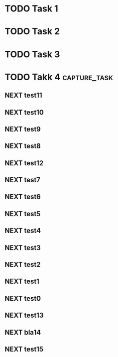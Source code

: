 * TODO Task 1
:PROPERTIES:
:ID:       55b95977-5e5b-4457-bb76-533499bc34e7
:DEPEND:   4d9c0cb1-fb10-4e28-a15b-63ae03169b39
:END:
* TODO Task 2
:PROPERTIES:
:ID:       249d04f4-7352-488c-bf05-1b00578c414a
:DEPEND:   4d9c0cb1-fb10-4e28-a15b-63ae03169b39
:END:
* TODO Task 3
:PROPERTIES:
:ID:       1833d6fc-46bf-4827-93a8-3f8c22310053
:DEPEND:   249d04f4-7352-488c-bf05-1b00578c414a
:END:
* TODO Takk 4                                                  :capture_task:
:PROPERTIES:
:ID:       4d9c0cb1-fb10-4e28-a15b-63ae03169b39
:DEPEND:   1d7f0ba3-2ebb-424f-8c4a-3478423f15ac fd961dd2-8ec6-4b25-a8cd-85db03ad917d
:END:
** NEXT test11
:PROPERTIES:
:CREATED: [2016-04-30 Sat 16:04]
:ID:       1d7f0ba3-2ebb-424f-8c4a-3478423f15ac
:END:
** NEXT test10
:PROPERTIES:
:CREATED: [2016-04-30 Sat 16:03]
:ID:       eaf211c4-097c-40e3-9309-847bc3d385e7
:END:
** NEXT test9
:PROPERTIES:
:CREATED: [2016-04-30 Sat 16:00]
:ID:       65100e7e-7eed-4a6a-9b05-e4bf4f39d0cb
:END:
** NEXT test8
:PROPERTIES:
:CREATED: [2016-04-30 Sat 15:55]
:ID:       37282911-ee19-409f-967a-c1162f05fbef
:END:
** NEXT test12
:PROPERTIES:
:CREATED: [2016-04-30 Sat 15:51]
:ID:       bcd7c380-9768-4d45-aa73-3e1b88436acc
:END:
** NEXT test7
:PROPERTIES:
:CREATED: [2016-04-30 Sat 15:39]
:ID:       fd961dd2-8ec6-4b25-a8cd-85db03ad917d
:DEPEND:   37282911-ee19-409f-967a-c1162f05fbef
:END:
** NEXT test6
:PROPERTIES:
:CREATED: [2016-04-30 Sat 11:11]
:ID:       f4a9a066-9bef-482f-9f18-d1e922644a72
:END:
** NEXT test5
:PROPERTIES:
:CREATED: [2016-04-30 Sat 11:08]
:ID:       991200ce-e8f9-4e72-b9e9-b52b7c2ab4e9
:END:
** NEXT test4
:PROPERTIES:
:CREATED: [2016-04-30 Sat 11:07]
:ID:       aa179281-e45b-4b44-9411-3a935f994d6d
:END:
** NEXT test3
:PROPERTIES:
:CREATED: [2016-04-30 Sat 11:04]
:ID:       dc8dcf8a-23be-4e5f-9deb-3dc6e87b8b66
:END:
** NEXT test2
:PROPERTIES:
:CREATED: [2016-04-30 Sat 10:54]
:ID:       8c50ad0d-5675-4952-ab51-f31fc90386f6
:END:

** NEXT test1 
:PROPERTIES:
:CREATED: [2016-04-30 Sat 10:47]
:ID:       b68d5eba-6f63-4d63-b8ac-5f03a162786d
:END:
** NEXT test0
:PROPERTIES:
:CREATED: [2016-04-30 Sat 10:44]
:ID:       3cc93577-475a-4818-b474-9450adbdc337
:END:
** NEXT test13
:PROPERTIES:
:CREATED: [2016-04-30 Sat 10:43]
:ID:       9ef2af99-307e-4fda-8ce2-4dfe001eefbc
:END:
** NEXT bla14
:PROPERTIES:
:CREATED: [2016-04-30 Sat 10:40]
:ID:       b8be31c7-2eab-4709-ac9f-ea4c024a32e6
:END:
** NEXT test15
:PROPERTIES:
:CREATED: [2016-04-30 Sat 10:39]
:ID:       17b1bb1b-bebd-4f40-9cca-aa7a34a4e9d7
:END:

